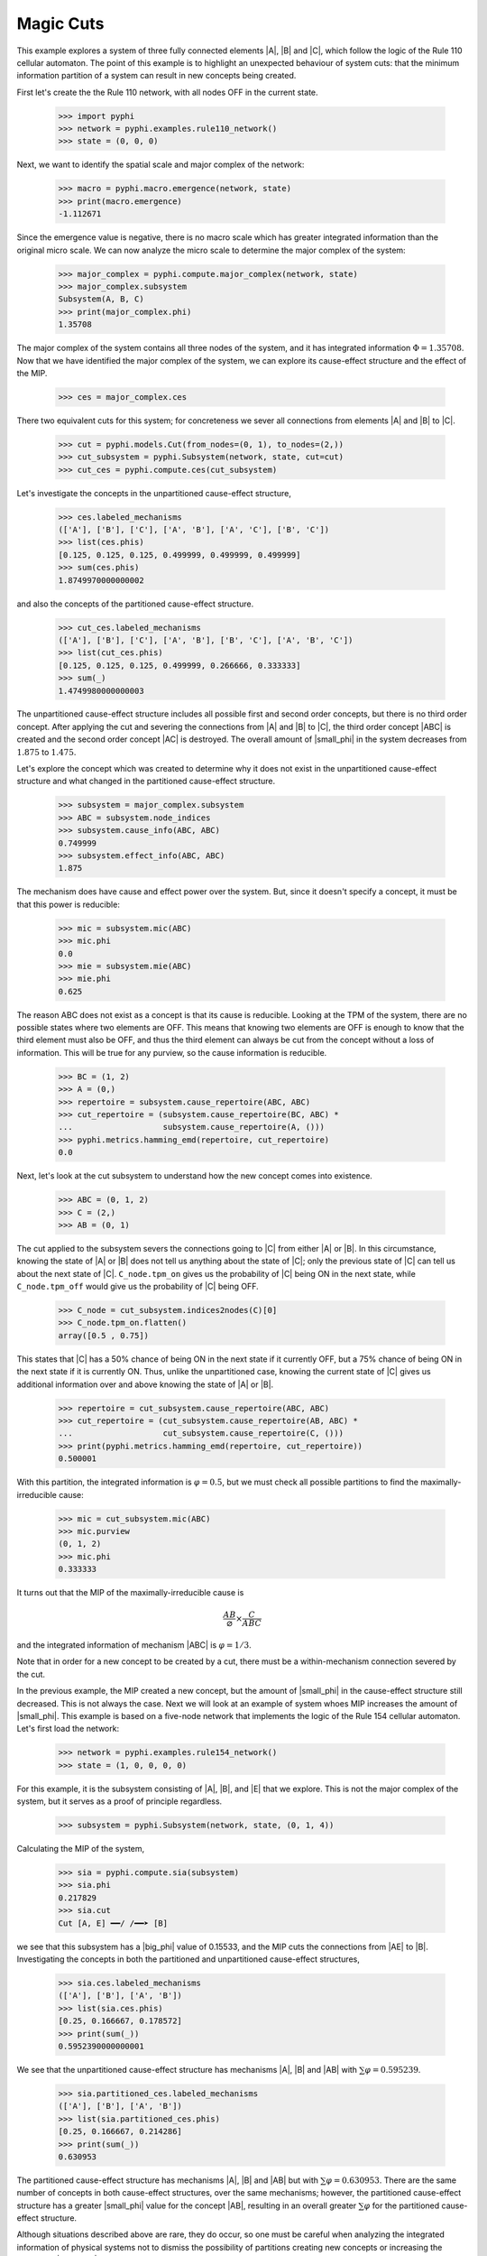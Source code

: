 Magic Cuts
==========

This example explores a system of three fully connected elements |A|, |B| and
|C|, which follow the logic of the Rule 110 cellular automaton. The point of
this example is to highlight an unexpected behaviour of system cuts: that the
minimum information partition of a system can result in new concepts being
created.

First let's create the the Rule 110 network, with all nodes OFF in the current
state.

    >>> import pyphi
    >>> network = pyphi.examples.rule110_network()
    >>> state = (0, 0, 0)

Next, we want to identify the spatial scale and major complex of the network:

    >>> macro = pyphi.macro.emergence(network, state)
    >>> print(macro.emergence)
    -1.112671

Since the emergence value is negative, there is no macro scale which has
greater integrated information than the original micro scale. We can now
analyze the micro scale to determine the major complex of the system:

    >>> major_complex = pyphi.compute.major_complex(network, state)
    >>> major_complex.subsystem
    Subsystem(A, B, C)
    >>> print(major_complex.phi)
    1.35708

The major complex of the system contains all three nodes of the system, and it
has integrated information :math:`\Phi = 1.35708`. Now that we have identified
the major complex of the system, we can explore its cause-effect structure and
the effect of the MIP.

    >>> ces = major_complex.ces

There two equivalent cuts for this system; for concreteness we sever all
connections from elements |A| and |B| to |C|.

    >>> cut = pyphi.models.Cut(from_nodes=(0, 1), to_nodes=(2,))
    >>> cut_subsystem = pyphi.Subsystem(network, state, cut=cut)
    >>> cut_ces = pyphi.compute.ces(cut_subsystem)

Let's investigate the concepts in the unpartitioned cause-effect structure,

    >>> ces.labeled_mechanisms
    (['A'], ['B'], ['C'], ['A', 'B'], ['A', 'C'], ['B', 'C'])
    >>> list(ces.phis)
    [0.125, 0.125, 0.125, 0.499999, 0.499999, 0.499999]
    >>> sum(ces.phis)
    1.8749970000000002

and also the concepts of the partitioned cause-effect structure.

    >>> cut_ces.labeled_mechanisms
    (['A'], ['B'], ['C'], ['A', 'B'], ['B', 'C'], ['A', 'B', 'C'])
    >>> list(cut_ces.phis)
    [0.125, 0.125, 0.125, 0.499999, 0.266666, 0.333333]
    >>> sum(_)
    1.4749980000000003

The unpartitioned cause-effect structure includes all possible first and second
order concepts, but there is no third order concept. After applying the cut and
severing the connections from |A| and |B| to |C|, the third order concept |ABC|
is created and the second order concept |AC| is destroyed. The overall amount
of |small_phi| in the system decreases from :math:`1.875` to :math:`1.475`.

Let's explore the concept which was created to determine why it does not exist
in the unpartitioned cause-effect structure and what changed in the partitioned
cause-effect structure.

    >>> subsystem = major_complex.subsystem
    >>> ABC = subsystem.node_indices
    >>> subsystem.cause_info(ABC, ABC)
    0.749999
    >>> subsystem.effect_info(ABC, ABC)
    1.875

The mechanism does have cause and effect power over the system. But, since it
doesn't specify a concept, it must be that this power is reducible:

    >>> mic = subsystem.mic(ABC)
    >>> mic.phi
    0.0
    >>> mie = subsystem.mie(ABC)
    >>> mie.phi
    0.625

The reason ABC does not exist as a concept is that its cause is reducible.
Looking at the TPM of the system, there are no possible states where two
elements are OFF. This means that knowing two elements are OFF is enough to
know that the third element must also be OFF, and thus the third element can
always be cut from the concept without a loss of information. This will be true
for any purview, so the cause information is reducible.

    >>> BC = (1, 2)
    >>> A = (0,)
    >>> repertoire = subsystem.cause_repertoire(ABC, ABC)
    >>> cut_repertoire = (subsystem.cause_repertoire(BC, ABC) *
    ...                   subsystem.cause_repertoire(A, ()))
    >>> pyphi.metrics.hamming_emd(repertoire, cut_repertoire)
    0.0

Next, let's look at the cut subsystem to understand how the new concept comes
into existence.

    >>> ABC = (0, 1, 2)
    >>> C = (2,)
    >>> AB = (0, 1)

The cut applied to the subsystem severs the connections going to |C| from
either |A| or |B|. In this circumstance, knowing the state of |A| or |B| does
not tell us anything about the state of |C|; only the previous state of |C| can
tell us about the next state of |C|. ``C_node.tpm_on`` gives us the probability
of |C| being ON in the next state, while ``C_node.tpm_off`` would give us the
probability of |C| being OFF.

    >>> C_node = cut_subsystem.indices2nodes(C)[0]
    >>> C_node.tpm_on.flatten()
    array([0.5 , 0.75])

This states that |C| has a 50% chance of being ON in the next state if it
currently OFF, but a 75% chance of being ON in the next state  if it is
currently ON. Thus, unlike the unpartitioned case, knowing the current state of
|C| gives us additional information over and above knowing the state of |A| or
|B|.

    >>> repertoire = cut_subsystem.cause_repertoire(ABC, ABC)
    >>> cut_repertoire = (cut_subsystem.cause_repertoire(AB, ABC) *
    ...                   cut_subsystem.cause_repertoire(C, ()))
    >>> print(pyphi.metrics.hamming_emd(repertoire, cut_repertoire))
    0.500001

With this partition, the integrated information is :math:`\varphi = 0.5`, but
we must check all possible partitions to find the maximally-irreducible cause:

    >>> mic = cut_subsystem.mic(ABC)
    >>> mic.purview
    (0, 1, 2)
    >>> mic.phi
    0.333333

It turns out that the MIP of the maximally-irreducible cause is

.. math::
   \frac{AB}{\varnothing} \times \frac{C}{ABC}

and the integrated information of mechanism |ABC| is :math:`\varphi = 1/3`.

Note that in order for a new concept to be created by a cut, there must be a
within-mechanism connection severed by the cut.

In the previous example, the MIP created a new concept, but the amount of
|small_phi| in the cause-effect structure still decreased. This is not always
the case. Next we will look at an example of system whoes MIP increases the
amount of |small_phi|. This example is based on a five-node network that
implements the logic of the Rule 154 cellular automaton. Let's first load the
network:

    >>> network = pyphi.examples.rule154_network()
    >>> state = (1, 0, 0, 0, 0)

For this example, it is the subsystem consisting of |A|, |B|, and |E| that we
explore. This is not the major complex of the system, but it serves as a proof
of principle regardless.

    >>> subsystem = pyphi.Subsystem(network, state, (0, 1, 4))

Calculating the MIP of the system,

    >>> sia = pyphi.compute.sia(subsystem)
    >>> sia.phi
    0.217829
    >>> sia.cut
    Cut [A, E] ━━/ /━━➤ [B]

we see that this subsystem has a |big_phi| value of 0.15533, and the MIP cuts
the connections from |AE| to |B|. Investigating the concepts in both the
partitioned and unpartitioned cause-effect structures,

    >>> sia.ces.labeled_mechanisms
    (['A'], ['B'], ['A', 'B'])
    >>> list(sia.ces.phis)
    [0.25, 0.166667, 0.178572]
    >>> print(sum(_))
    0.5952390000000001

We see that the unpartitioned cause-effect structure has mechanisms |A|, |B|
and |AB| with :math:`\sum\varphi = 0.595239`.

    >>> sia.partitioned_ces.labeled_mechanisms
    (['A'], ['B'], ['A', 'B'])
    >>> list(sia.partitioned_ces.phis)
    [0.25, 0.166667, 0.214286]
    >>> print(sum(_))
    0.630953

The partitioned cause-effect structure has mechanisms |A|, |B| and |AB| but
with :math:`\sum\varphi = 0.630953`. There are the same number of concepts in
both cause-effect structures, over the same mechanisms; however, the
partitioned cause-effect structure has a greater |small_phi| value for the
concept |AB|, resulting in an overall greater :math:`\sum\varphi` for the
partitioned cause-effect structure.

Although situations described above are rare, they do occur, so one must be
careful when analyzing the integrated information of physical systems not to
dismiss the possibility of partitions creating new concepts or increasing the
amount of |small_phi|; otherwise, an incorrect major complex may be identified.
